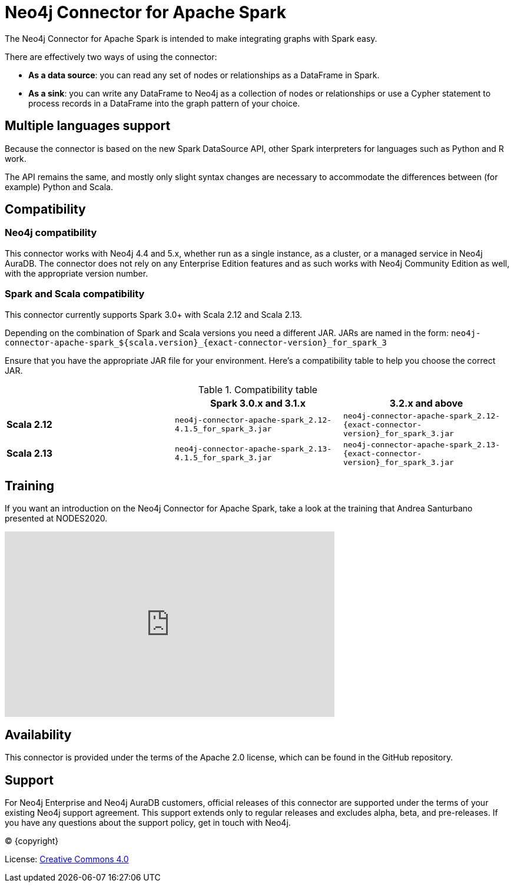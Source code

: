 = Neo4j Connector for Apache Spark
:page-aliases: overview.adoc

:description: This chapter provides an introduction to the Neo4j Connector for Apache Spark.

The Neo4j Connector for Apache Spark is intended to make integrating graphs with Spark easy.

There are effectively two ways of using the connector:

- **As a data source**: you can read any set of nodes or relationships as a DataFrame in Spark.
- **As a sink**: you can write any DataFrame to Neo4j as a collection of nodes or relationships or use a Cypher statement to process records in a DataFrame into the graph pattern of your choice.

== Multiple languages support

Because the connector is based on the new Spark DataSource API, other Spark interpreters for languages such as Python and R work.

The API remains the same, and mostly only slight syntax changes are necessary to accommodate the differences between (for example) Python
and Scala.

== Compatibility

=== Neo4j compatibility
This connector works with Neo4j 4.4 and 5.x, whether run as a single instance,
 as a cluster, or a managed service in Neo4j AuraDB.
The connector does not rely on any Enterprise Edition features and as
such works with Neo4j Community Edition as well, with the appropriate version number.

=== Spark and Scala compatibility

This connector currently supports Spark 3.0+ with Scala 2.12 and Scala 2.13.

Depending on the combination of Spark and Scala versions you need a different JAR.
JARs are named in the form:
`neo4j-connector-apache-spark_${scala.version}_{exact-connector-version}_for_spark_3`

Ensure that you have the appropriate JAR file for your environment. 
Here's a compatibility table to help you choose the correct JAR.

.Compatibility table
|===
| | Spark 3.0.x and 3.1.x | 3.2.x and above

|*Scala 2.12* |`neo4j-connector-apache-spark_2.12-4.1.5_for_spark_3.jar`
|`neo4j-connector-apache-spark_2.12-{exact-connector-version}_for_spark_3.jar`

|*Scala 2.13* |`neo4j-connector-apache-spark_2.13-4.1.5_for_spark_3.jar`
|`neo4j-connector-apache-spark_2.13-{exact-connector-version}_for_spark_3.jar`
|===


== Training

If you want an introduction on the Neo4j Connector for Apache Spark, take a look at the training that Andrea Santurbano
presented at NODES2020.

++++
<iframe width="560" height="315" src="https://www.youtube.com/embed/581Zd-Yihew?start=58" frameborder="0" allow="accelerometer; autoplay; clipboard-write; encrypted-media; gyroscope; picture-in-picture" allowfullscreen></iframe>
++++


== Availability

This connector is provided under the terms of the Apache 2.0 license, which can be found in the GitHub repository.

== Support

For Neo4j Enterprise and Neo4j AuraDB customers, official releases of this connector are supported under the terms of your existing Neo4j support agreement.  This support extends only to regular releases and excludes
alpha, beta, and pre-releases.  If you have any questions about the support policy, get in touch with
Neo4j.

// Make this depending on the backend if PDF needs to be generated
(C) {copyright}

License: link:{common-license-page-uri}[Creative Commons 4.0]